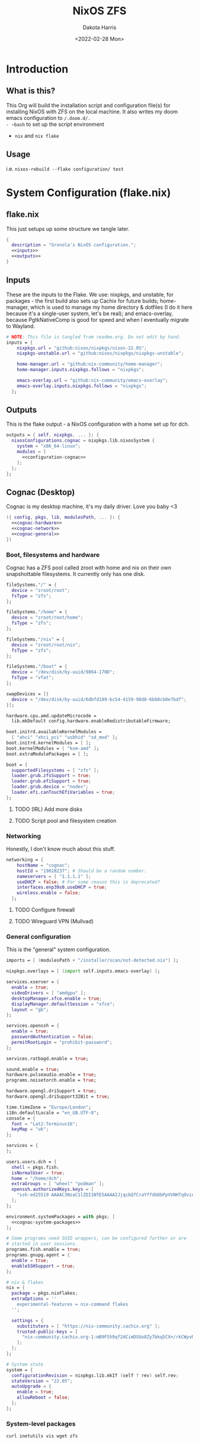 #+title: NixOS ZFS
#+author: Dakota Harris
#+date: <2022-02-28 Mon>
#+auto_tangle: t

* Introduction
** What is this?
This Org will build the installation script and configuration file(s) for installing NixOS with ZFS on the local machine.
It also writes my doom emacs configuration to ~/.doom.d/.
- ~bash~ to set up the script environment
- ~nix~ and ~nix flake~

** Usage
i.e. ~nixos-rebuild --flake configuration/ test~

* System Configuration (flake.nix)
** flake.nix
This just setups up some structure we tangle later.
#+begin_src nix :tangle flake.nix :noweb yes
{
  description = "Grxnola's NixOS configuration.";
  <<inputs>>
  <<outputs>>
}
#+end_src

** Inputs
These are the inputs to the Flake. We use: nixpkgs, and unstable, for packages - the first build also sets up Cachix for future builds;
home-manager, which is used to manage my home directory & dotfiles (I do it here because it's a single-user system, let's be real);
and emacs-overlay, because PgtkNativeComp is good for speed and when I eventually migrate to Wayland.
#+name: inputs
#+begin_src nix :noweb yes
# NOTE: This file is tangled from readme.org. Do not edit by hand.
inputs = {
    nixpkgs.url = "github:nixos/nixpkgs/nixos-22.05";
    nixpkgs-unstable.url = "github:nixos/nixpkgs/nixpkgs-unstable";

    home-manager.url = "github:nix-community/home-manager";
    home-manager.inputs.nixpkgs.follows = "nixpkgs";

    emacs-overlay.url = "github:nix-community/emacs-overlay";
    emacs-overlay.inputs.nixpkgs.follows = "nixpkgs";
  };
#+end_src

** Outputs
This is the flake output - a NixOS configuration with a home set up for dch.
#+name: outputs
#+begin_src nix :noweb yes
outputs = { self, nixpkgs, ... }: {
  nixosConfigurations.cognac = nixpkgs.lib.nixosSystem {
    system = "x86_64-linux";
    modules = [
      <<configuration-cognac>>
    ];
  };
};
#+end_src

** Cognac (Desktop)
Cognac is my desktop machine, it's my daily driver. Love you baby <3
#+name: configuration-cognac
#+begin_src nix :noweb yes
({ config, pkgs, lib, modulesPath, ... }: {
  <<cognac-hardware>>
  <<cognac-network>>
  <<cognac-general>>
})
#+end_src

*** Boot, filesystems and hardware
Cognac has a ZFS pool called zroot with home and nix on their own snapshottable filesystems. It currently only has one disk.
#+name: cognac-hardware
#+begin_src nix :noweb yes
fileSystems."/" = {
  device = "zroot/root";
  fsType = "zfs";
};

fileSystems."/home" = {
  device = "zroot/root/home";
  fsType = "zfs";
};

fileSystems."/nix" = {
  device = "zroot/root/nix";
  fsType = "zfs";
};

fileSystems."/boot" = {
  device = "/dev/disk/by-uuid/9864-170D";
  fsType = "vfat";
};

swapDevices = [{
  device = "/dev/disk/by-uuid/6dbfd189-bc54-4159-98d8-6bb0cb0e7bdf";
}];

hardware.cpu.amd.updateMicrocode =
  lib.mkDefault config.hardware.enableRedistributableFirmware;

boot.initrd.availableKernelModules =
  [ "ahci" "xhci_pci" "usbhid" "sd_mod" ];
boot.initrd.kernelModules = [ ];
boot.kernelModules = [ "kvm-amd" ];
boot.extraModulePackages = [ ];

boot = {
  supportedFilesystems = [ "zfs" ];
  loader.grub.zfsSupport = true;
  loader.grub.efiSupport = true;
  loader.grub.device = "nodev";
  loader.efi.canTouchEfiVariables = true;
};
#+end_src
**** TODO (IRL) Add more disks
**** TODO Script pool and filesystem creation

*** Networking
Honestly, I don't know much about this stuff.
#+name: cognac-network
#+begin_src nix :noweb yes
networking = {
    hostName = "cognac";
    hostId = "19828237"; # Should be a random number.
    nameservers = [ "1.1.1.1" ];
    useDHCP = false; # For some reason this is deprecated?
    interfaces.enp39s0.useDHCP = true;
    wireless.enable = false;
  };
#+end_src
**** TODO Configure firewall
**** TODO Wireguard VPN (Mullvad)

*** General configuration
This is the "general" system configuration.
#+name: cognac-general
#+begin_src nix :noweb yes
imports = [ (modulesPath + "/installer/scan/not-detected.nix") ];

nixpkgs.overlays = [ (import self.inputs.emacs-overlay) ];

services.xserver = {
  enable = true;
  videoDrivers = [ "amdgpu" ];
  desktopManager.xfce.enable = true;
  displayManager.defaultSession = "xfce";
  layout = "gb";
};

services.openssh = {
  enable = true;
  passwordAuthentication = false;
  permitRootLogin = "prohibit-password";
};

services.ratbagd.enable = true;

sound.enable = true;
hardware.pulseaudio.enable = true;
programs.noisetorch.enable = true;

hardware.opengl.driSupport = true;
hardware.opengl.driSupport32Bit = true;

time.timeZone = "Europe/London";
i18n.defaultLocale = "en_GB.UTF-8";
console = {
  font = "Lat2-Terminus16";
  keyMap = "uk";
};

services = {
};

users.users.dch = {
  shell = pkgs.fish;
  isNormalUser = true;
  home = "/home/dch";
  extraGroups = [ "wheel" "podman" ];
  openssh.authorizedKeys.keys = [
    "ssh-ed25519 AAAAC3NzaC1lZDI1NTE5AAAAIJjqcbQfCraYffdGObPpVVNHTqOvie4ns5TfqoADP4mx"
  ];
};

environment.systemPackages = with pkgs; [
  <<cognac-system-packages>>
];

# Some programs need SUID wrappers, can be configured further or are
# started in user sessions.
programs.fish.enable = true;
programs.gnupg.agent = {
  enable = true;
  enableSSHSupport = true;
};

# nix & flakes
nix = {
  package = pkgs.nixFlakes;
  extraOptions = ''
    experimental-features = nix-command flakes
  '';

  settings = {
    substituters = [ "https://nix-community.cachix.org" ];
    trusted-public-keys = [
      "nix-community.cachix.org-1:mB9FSh9qf2dCimDSUo8Zy7bkq5CX+/rkCWyvRCYg3Fs="
    ];
  };
};

# System state
system = {
  configurationRevision = nixpkgs.lib.mkIf (self ? rev) self.rev;
  stateVersion = "22.05";
  autoUpgrade = {
    enable = true;
    allowReboot = false;
  };
};
#+end_src

*** System-level packages
#+name: cognac-system-packages
#+begin_src none
curl inetutils vis wget zfs
#+end_src
